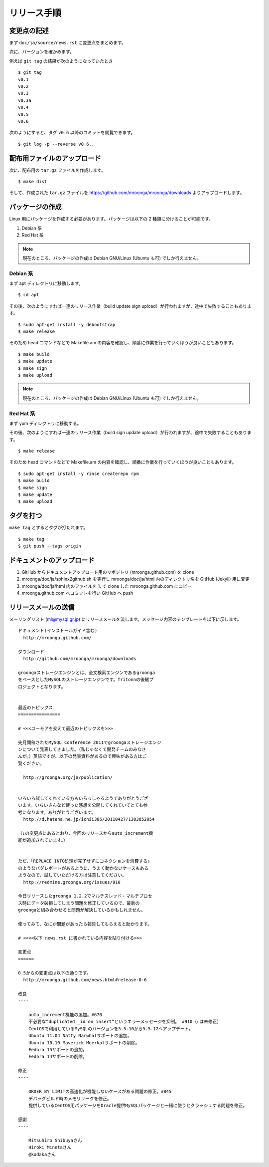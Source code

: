 .. highlightlang:: none

リリース手順
============

変更点の記述
------------

まず ``doc/ja/source/news.rst`` に変更点をまとめます。

次に、バージョンを確かめます。

例えば ``git tag`` の結果が次のようになっていたとき ::

 $ git tag
 v0.1
 v0.2
 v0.3
 v0.3a
 v0.4
 v0.5
 v0.6

次のようにすると、タグ ``v0.6`` 以降のコミットを閲覧できます。 ::

 $ git log -p --reverse v0.6..

配布用ファイルのアップロード
----------------------------

次に、配布用の ``tar.gz`` ファイルを作成します。 ::

 $ make dist

そして、作成された ``tar.gz`` ファイルを https://github.com/mroonga/mroonga/downloads よりアップロードします。

パッケージの作成
----------------

Linux 用にパッケージを作成する必要があります。パッケージは以下の 2 種類に分けることが可能です。

1. Debian 系
2. Red Hat 系

.. note::

   現在のところ、パッケージの作成は Debian GNU/Linux (Ubuntu も可) でしか行えません。

Debian 系
+++++++++

まず apt ディレクトリに移動します。 ::

 $ cd apt

その後、次のようにすれば一連のリリース作業（build update sign upload）が行われますが、途中で失敗することもあります。 ::

 $ sudo apt-get install -y debootstrap
 $ make release

そのため head コマンドなどで Makefile.am の内容を確認し、順番に作業を行っていくほうが良いこともあります。 ::

 $ make build
 $ make update
 $ make sign
 $ make upload

.. note::

   現在のところ、パッケージの作成は Debian GNU/Linux (Ubuntu も可) でしか行えません。

Red Hat 系
++++++++++

まず yum ディレクトリに移動する。

その後、次のようにすれば一連のリリース作業（build sign update upload）が行われますが、途中で失敗することもあります。 ::

 $ make release

そのため head コマンドなどで Makefile.am の内容を確認し、順番に作業を行っていくほうが良いこともあります。 ::

 $ sudo apt-get install -y rinse createrepo rpm
 $ make build
 $ make sign
 $ make update
 $ make upload

タグを打つ
----------

``make tag`` とするとタグが打たれます。 ::

 $ make tag
 $ git push --tags origin

ドキュメントのアップロード
--------------------------

1. GitHub からドキュメントアップロード用のリポジトリ (mroonga.github.com) を clone
2. mroonga/doc/ja/sphinx2github.sh を実行し mroonga/doc/ja/html 内のディレクトリ名を GitHub (Jekyll) 用に変更
3. mroonga/doc/ja/html 内のファイルを 1. で clone した mroonga.github.com にコピー
4. mroonga.github.com へコミットを行い GitHub へ push

リリースメールの送信
--------------------

メーリングリスト (ml@mysql.gr.jp) にリリースメールを流します。メッセージ内容のテンプレートを以下に示します。 ::

 ドキュメント(インストールガイド含む)
   http://mroonga.github.com/

 ダウンロード
   http://github.com/mroonga/mroonga/downloads

 groongaストレージエンジンとは、全文検索エンジンであるgroonga
 をベースとしたMySQLのストレージエンジンです。Tritonnの後継プ
 ロジェクトとなります。


 最近のトピックス
 ================

 # <<<ユーモアを交えて最近のトピックスを>>>

 先月開催されたMySQL Conference 2011でgroongaストレージエンジ
 ンについて発表してきました。（私じゃなくて開発チームのみなさ
 んが。）英語ですが、以下の発表資料があるので興味がある方はご
 覧ください。

   http://groonga.org/ja/publication/


 いろいろ試してくれている方もいらっしゃるようでありがとうござ
 います。いちいさんなど使った感想を公開してくれていてとても参
 考になります。ありがとうございます。
   http://d.hatena.ne.jp/ichii386/20110427/1303852054

 （↓の変更点にあるとおり、今回のリリースからauto_increment機
 能が追加されています。）


 ただ、「REPLACE INTO処理が完了せずにコネクションを消費する」
 のようなバグレポートがあるように、うまく動かないケースもある
 ようなので、試していただける方は注意してください。
   http://redmine.groonga.org/issues/910

 今日リリースしたgroonga 1.2.2でマルチスレッド・マルチプロセ
 ス時にデータ破損してしまう問題を修正しているので、最新の
 groongaと組み合わせると問題が解決しているかもしれません。

 使ってみて、なにか問題があったら報告してもらえると助かります。

 # <<<<以下 news.rst に書かれている内容を貼り付ける>>>

 変更点
 ======

 0.5からの変更点は以下の通りです。
   http://mroonga.github.com/news.html#release-0-6

 改良
 ----

     auto_increment機能の追加。#670
     不必要な”duplicated _id on insert”というエラーメッセージを抑制。 #910（←は未修正）
     CentOSで利用しているMySQLのバージョンを5.5.10から5.5.12へアップデート。
     Ubuntu 11.04 Natty Narwhalサポートの追加。
     Ubuntu 10.10 Maverick Meerkatサポートの削除。
     Fedora 15サポートの追加。
     Fedora 14サポートの削除。

 修正
 ----

     ORDER BY LIMITの高速化が機能しないケースがある問題の修正。#845
     デバッグビルド時のメモリリークを修正。
     提供しているCentOS用パッケージをOracle提供MySQLパッケージと一緒に使うとクラッシュする問題を修正。

 感謝
 ----

     Mitsuhiro Shibuyaさん
     Hiroki Minetaさん
     @kodakaさん
